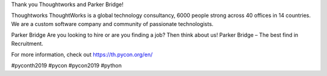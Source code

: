 .. title: Thank you Thoughtworks and Parker Bridge!
.. slug: thank-you-thoughtworks-and-parker-bridge
.. date: 2019-06-08 12:37:43 UTC+07:00
.. type: micro

Thank you Thoughtworks and Parker Bridge!

Thoughtworks
ThoughtWorks is a global technology consultancy, 6000 people strong across 40 offices in 14 countries. We are a custom software company and community of passionate technologists.

Parker Bridge
Are you looking to hire or are you finding a job? Then think about us!  Parker Bridge – The best find in Recruitment.

For more information, check out https://th.pycon.org/en/


.. image:: /thoughtwork-parker-sponsor.jpg

#pyconth2019 #pycon #pycon2019 #python
